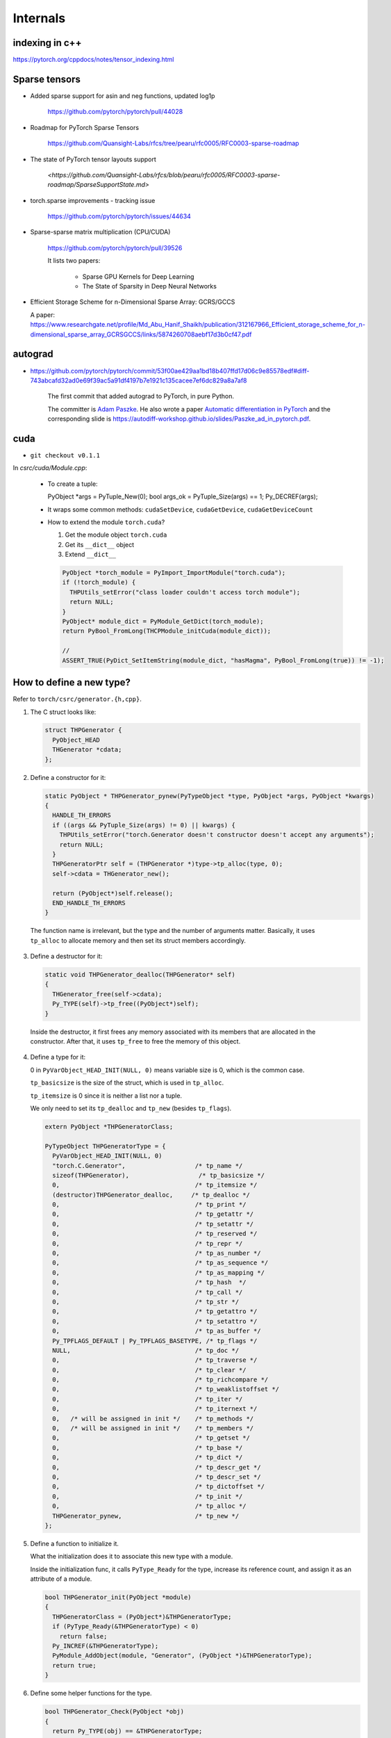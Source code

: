 Internals
=========


indexing in c++
----------------

`<https://pytorch.org/cppdocs/notes/tensor_indexing.html>`_


Sparse tensors
--------------


- Added sparse support for asin and neg functions, updated log1p

    `<https://github.com/pytorch/pytorch/pull/44028>`_

- Roadmap for PyTorch Sparse Tensors

    `<https://github.com/Quansight-Labs/rfcs/tree/pearu/rfc0005/RFC0003-sparse-roadmap>`_

- The state of PyTorch tensor layouts support

    `<https://github.com/Quansight-Labs/rfcs/blob/pearu/rfc0005/RFC0003-sparse-roadmap/SparseSupportState.md>`

- torch.sparse improvements - tracking issue

    `<https://github.com/pytorch/pytorch/issues/44634>`_

- Sparse-sparse matrix multiplication (CPU/CUDA)

    `<https://github.com/pytorch/pytorch/pull/39526>`_

    It lists two papers:

      - Sparse GPU Kernels for Deep Learning
      - The State of Sparsity in Deep Neural Networks

- Efficient Storage Scheme for n-Dimensional Sparse Array: GCRS/GCCS

  A paper: `<https://www.researchgate.net/profile/Md_Abu_Hanif_Shaikh/publication/312167966_Efficient_storage_scheme_for_n-dimensional_sparse_array_GCRSGCCS/links/5874260708aebf17d3b0cf47.pdf>`_



autograd
--------

- `<https://github.com/pytorch/pytorch/commit/53f00ae429aa1bd18b407ffd17d06c9e85578edf#diff-743abcafd32ad0e69f39ac5a91df4197b7e1921c135cacee7ef6dc829a8a7af8>`_

    The first commit that added autograd to PyTorch, in pure Python.

    The committer is `Adam Paszke <https://github.com/apaszke>`_. He also wrote a paper
    `Automatic differentiation in PyTorch <https://openreview.net/pdf?id=BJJsrmfCZ>`_
    and the corresponding slide is `<https://autodiff-workshop.github.io/slides/Paszke_ad_in_pytorch.pdf>`_.

cuda
----

- ``git checkout v0.1.1``

In `csrc/cuda/Module.cpp`:

  - To create a tuple::

    PyObject *args = PyTuple_New(0);
    bool args_ok = PyTuple_Size(args) == 1;
    Py_DECREF(args);

  - It wraps some common methods: ``cudaSetDevice``, ``cudaGetDevice``, ``cudaGetDeviceCount``

  - How to extend the module ``torch.cuda``?

    (1) Get the module object ``torch.cuda``

    (2) Get its ``__dict__`` object

    (3) Extend ``__dict__``

    .. code-block:: c++

      PyObject *torch_module = PyImport_ImportModule("torch.cuda");
      if (!torch_module) {
        THPUtils_setError("class loader couldn't access torch module");
        return NULL;
      }
      PyObject* module_dict = PyModule_GetDict(torch_module);
      return PyBool_FromLong(THCPModule_initCuda(module_dict));

      //
      ASSERT_TRUE(PyDict_SetItemString(module_dict, "hasMagma", PyBool_FromLong(true)) != -1);


How to define a new type?
-------------------------

Refer to ``torch/csrc/generator.{h,cpp}``.

1. The C struct looks like:

   .. code-block:: cpp

    struct THPGenerator {
      PyObject_HEAD
      THGenerator *cdata;
    };

2. Define a constructor for it:

   .. code-block:: cpp

    static PyObject * THPGenerator_pynew(PyTypeObject *type, PyObject *args, PyObject *kwargs)
    {
      HANDLE_TH_ERRORS
      if ((args && PyTuple_Size(args) != 0) || kwargs) {
        THPUtils_setError("torch.Generator doesn't constructor doesn't accept any arguments");
        return NULL;
      }
      THPGeneratorPtr self = (THPGenerator *)type->tp_alloc(type, 0);
      self->cdata = THGenerator_new();

      return (PyObject*)self.release();
      END_HANDLE_TH_ERRORS
    }

  The function name is irrelevant, but the type and the number of arguments matter. Basically,
  it uses ``tp_alloc`` to allocate memory and then set its struct members accordingly.

3. Define a destructor for it:

   .. code-block:: cpp

      static void THPGenerator_dealloc(THPGenerator* self)
      {
        THGenerator_free(self->cdata);
        Py_TYPE(self)->tp_free((PyObject*)self);
      }

  Inside the destructor, it first frees any memory associated with its members that are allocated in
  the constructor. After that, it uses ``tp_free`` to free the memory of this object.

4. Define a type for it:

   0 in ``PyVarObject_HEAD_INIT(NULL, 0)`` means variable size is 0, which is the common
   case.

   ``tp_basicsize`` is the size of the struct, which is used in ``tp_alloc``.

   ``tp_itemsize`` is 0 since it is neither a list nor a tuple.

   We only need to set its ``tp_dealloc`` and ``tp_new`` (besides ``tp_flags``).


   .. code-block:: cpp

      extern PyObject *THPGeneratorClass;

      PyTypeObject THPGeneratorType = {
        PyVarObject_HEAD_INIT(NULL, 0)
        "torch.C.Generator",                   /* tp_name */
        sizeof(THPGenerator),                   /* tp_basicsize */
        0,                                     /* tp_itemsize */
        (destructor)THPGenerator_dealloc,     /* tp_dealloc */
        0,                                     /* tp_print */
        0,                                     /* tp_getattr */
        0,                                     /* tp_setattr */
        0,                                     /* tp_reserved */
        0,                                     /* tp_repr */
        0,                                     /* tp_as_number */
        0,                                     /* tp_as_sequence */
        0,                                     /* tp_as_mapping */
        0,                                     /* tp_hash  */
        0,                                     /* tp_call */
        0,                                     /* tp_str */
        0,                                     /* tp_getattro */
        0,                                     /* tp_setattro */
        0,                                     /* tp_as_buffer */
        Py_TPFLAGS_DEFAULT | Py_TPFLAGS_BASETYPE, /* tp_flags */
        NULL,                                  /* tp_doc */
        0,                                     /* tp_traverse */
        0,                                     /* tp_clear */
        0,                                     /* tp_richcompare */
        0,                                     /* tp_weaklistoffset */
        0,                                     /* tp_iter */
        0,                                     /* tp_iternext */
        0,   /* will be assigned in init */    /* tp_methods */
        0,   /* will be assigned in init */    /* tp_members */
        0,                                     /* tp_getset */
        0,                                     /* tp_base */
        0,                                     /* tp_dict */
        0,                                     /* tp_descr_get */
        0,                                     /* tp_descr_set */
        0,                                     /* tp_dictoffset */
        0,                                     /* tp_init */
        0,                                     /* tp_alloc */
        THPGenerator_pynew,                    /* tp_new */
      };

5. Define a function to initialize it.

   What the initialization does it to associate this new type with a module.

   Inside the initialization func, it calls ``PyType_Ready`` for the type,
   increase its reference count, and assign it as an attribute of a module.

   .. code-block:: cpp

      bool THPGenerator_init(PyObject *module)
      {
        THPGeneratorClass = (PyObject*)&THPGeneratorType;
        if (PyType_Ready(&THPGeneratorType) < 0)
          return false;
        Py_INCREF(&THPGeneratorType);
        PyModule_AddObject(module, "Generator", (PyObject *)&THPGeneratorType);
        return true;
      }

6. Define some helper functions for the type.

   .. code-block:: cpp

    bool THPGenerator_Check(PyObject *obj)
    {
      return Py_TYPE(obj) == &THPGeneratorType;
    }

    PyObject * THPGenerator_newObject()
    {
      // TODO: error checking
      THPObjectPtr args = PyTuple_New(0); // NOTE(fangjun): Memory leak!
      return PyObject_Call((PyObject*)&THPGeneratorType, args, NULL);
    }

  Sometimes it is helpful to define a is subclass function:

  .. code-block:: cpp

    bool THPStorage_(IsSubclass)(PyObject *storage)
    {
      return PyObject_IsSubclass((PyObject*)Py_TYPE(storage), (PyObject*)&THPStorageType);
    }

  It uses ``PyObject_IsSubclass``.

alpha release
-------------

`<https://github.com/pytorch/pytorch/releases?after=v0.1.11>`_


- alpha-1 release v0.1.1 (2016.09.01): `<https://github.com/pytorch/pytorch/archive/v0.1.1.tar.gz>`_
- alpha-2 release v0.1.2 (2016.09.01): `<https://github.com/pytorch/pytorch/archive/v0.1.2.tar.gz>`_

Issues
------

- `<https://github.com/pytorch/pytorch/issues/3>`_, 2016.08.17

    Discussed about Python code style: PEP 8.

- `<https://github.com/pytorch/pytorch/issues/5>`_, 2016.08.27

    The plan for the first public release


2016-06-25: 2b53cce
-------------------

PyTuple
~~~~~~~

.. code-block::

  PyObject `*`args = PyTuple_New(0);

BuildValue
~~~~~~~~~~

.. code-block::

  PyObject `*`kwargs = Py_BuildValue("{s:N}", "cdata", PyLong_FromVoidPtr(ptr));

where ``N`` means a ``PyObject*``. See `<https://docs.python.org/3/c-api/arg.html>`_.

IsSubClass
~~~~~~~~~~

.. code-block::

  bool THPStorage_(IsSubclass)(PyObject `*`storage)
  {
    return PyObject_IsSubclass((PyObject*)Py_TYPE(storage), (PyObject*)&THPStorageType);
  }

``PyObject_IsSubclass(derived, cls)``, see `<https://docs.python.org/3/c-api/object.html>`_.

dealloc
~~~~~~~

It is assigned to ``tp_dealloc``.

.. code-block::

  static void THPStorage_(dealloc)(THPStorage* self)
  {
    THStorage_(free)(self->cdata);
    Py_TYPE(self)->tp_free((PyObject*)self);
  }

tpnew
~~~~~

.. code-block::

  static PyObject * THPStorage_(pynew)(PyTypeObject `*`type, PyObject `*`args, PyObject `*`kwargs)

It invokes ``tp_alloc(type, 0)`` to allocate memory; 0 means the memory size is from ``tp_basicsize``.

bool
~~~~

.. code-block::

    return PyBool_FromLong(true);

References
----------

- `<https://pytorch.org/blog/a-tour-of-pytorch-internals-1/>`_
- `<https://pytorch.org/blog/a-tour-of-pytorch-internals-2/>`_

- A quick tour of Torch internals

  `<https://apaszke.github.io/torch-internals.html>`

  It's about Torch, not PyTorch, but it is still informative. There is a hot
  discussion of why not to switch to C++.

